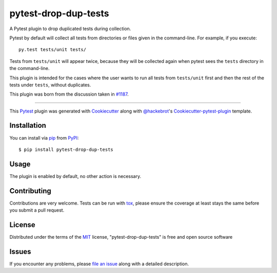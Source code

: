 pytest-drop-dup-tests
===================================

.. image:: http://img.shields.io/pypi/v/pytest-drop-dup-tests.svg
   :target: https://pypi.python.org/pypi/pytest-drop-dup-tests

.. image:: https://github.com/nicoddemus/pytest-drop-dup-tests/workflows/test/badge.svg
  :target: https://github.com/nicoddemus/pytest-drop-dup-tests/actions


A Pytest plugin to drop duplicated tests during collection.

Pytest by default will collect all tests from directories or files given
in the command-line. For example, if you execute::

    py.test tests/unit tests/

Tests from ``tests/unit`` will appear twice, because they will be collected
again when pytest sees the ``tests`` directory in the command-line.

This plugin is intended for the cases where the user wants to run all tests
from ``tests/unit`` first and then the rest of the tests under ``tests``,
without duplicates.

This plugin was born from the discussion taken in `#1187`_.


.. _`#1187`: https://github.com/pytest-dev/pytest/issues/1187

----

This `Pytest`_ plugin was generated with `Cookiecutter`_ along with `@hackebrot`_'s `Cookiecutter-pytest-plugin`_ template.


Installation
------------

You can install via `pip`_ from `PyPI`_::

    $ pip install pytest-drop-dup-tests


Usage
-----

The plugin is enabled by default, no other action is necessary.

Contributing
------------
Contributions are very welcome. Tests can be run with `tox`_, please ensure
the coverage at least stays the same before you submit a pull request.

License
-------

Distributed under the terms of the `MIT`_ license, "pytest-drop-dup-tests" is free and open source software


Issues
------

If you encounter any problems, please `file an issue`_ along with a detailed description.

.. _`Cookiecutter`: https://github.com/audreyr/cookiecutter
.. _`@hackebrot`: https://github.com/hackebrot
.. _`MIT`: http://opensource.org/licenses/MIT
.. _`BSD-3`: http://opensource.org/licenses/BSD-3-Clause
.. _`GNU GPL v3.0`: http://www.gnu.org/licenses/gpl-3.0.txt
.. _`cookiecutter-pytest-plugin`: https://github.com/pytest-dev/cookiecutter-pytest-plugin
.. _`file an issue`: https://github.com/nicoddemus/pytest-drop-dup-tests/issues
.. _`pytest`: https://github.com/pytest-dev/pytest
.. _`tox`: https://tox.readthedocs.org/en/latest/
.. _`pip`: https://pypi.python.org/pypi/pip/
.. _`PyPI`: https://pypi.python.org/pypi
